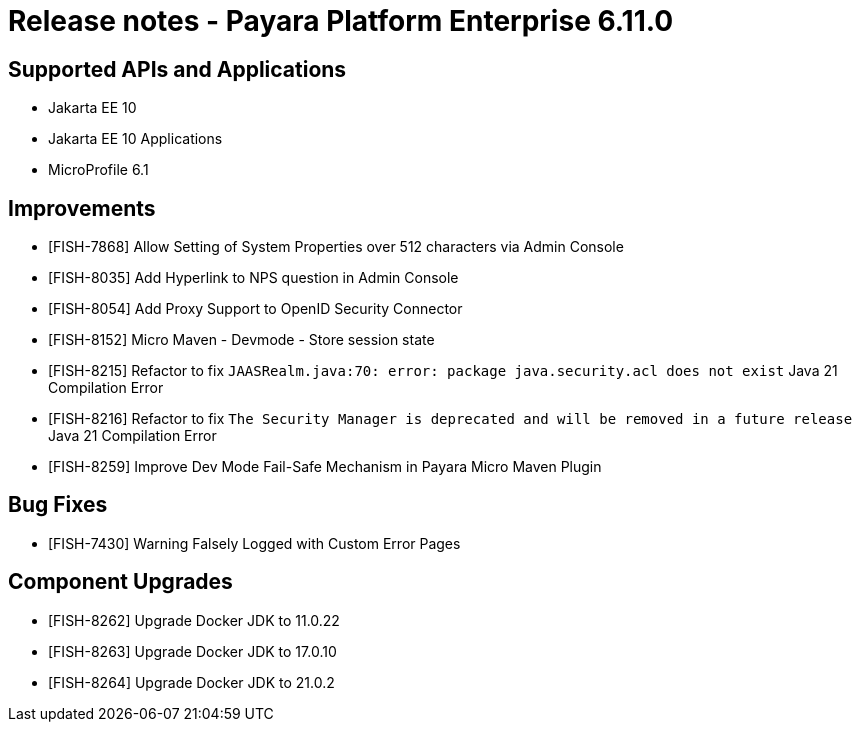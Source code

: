 = Release notes - Payara Platform Enterprise 6.11.0

== Supported APIs and Applications

* Jakarta EE 10
* Jakarta EE 10 Applications
* MicroProfile 6.1

== Improvements

* [FISH-7868] Allow Setting of System Properties over 512 characters via Admin Console

* [FISH-8035] Add Hyperlink to NPS question in Admin Console

* [FISH-8054] Add Proxy Support to OpenID Security Connector

* [FISH-8152] Micro Maven - Devmode - Store session state

* [FISH-8215] Refactor to fix `JAASRealm.java:70: error: package java.security.acl does not exist` Java 21 Compilation Error

* [FISH-8216] Refactor to fix `The Security Manager is deprecated and will be removed in a future release` Java 21 Compilation Error

* [FISH-8259] Improve Dev Mode Fail-Safe Mechanism in Payara Micro Maven Plugin

== Bug Fixes

* [FISH-7430] Warning Falsely Logged with Custom Error Pages

== Component Upgrades

* [FISH-8262] Upgrade Docker JDK to 11.0.22

* [FISH-8263] Upgrade Docker JDK to 17.0.10

* [FISH-8264] Upgrade Docker JDK to 21.0.2
